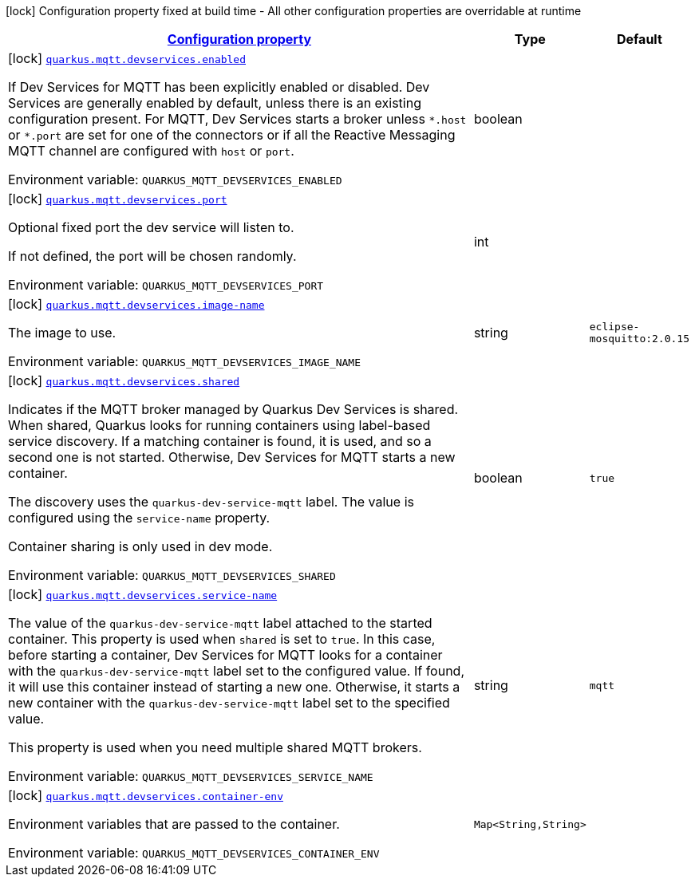 
:summaryTableId: quarkus-mqtt-mqtt-build-time-config
[.configuration-legend]
icon:lock[title=Fixed at build time] Configuration property fixed at build time - All other configuration properties are overridable at runtime
[.configuration-reference, cols="80,.^10,.^10"]
|===

h|[[quarkus-mqtt-mqtt-build-time-config_configuration]]link:#quarkus-mqtt-mqtt-build-time-config_configuration[Configuration property]

h|Type
h|Default

a|icon:lock[title=Fixed at build time] [[quarkus-mqtt-mqtt-build-time-config_quarkus-mqtt-devservices-enabled]]`link:#quarkus-mqtt-mqtt-build-time-config_quarkus-mqtt-devservices-enabled[quarkus.mqtt.devservices.enabled]`


[.description]
--
If Dev Services for MQTT has been explicitly enabled or disabled. Dev Services are generally enabled by default, unless there is an existing configuration present. For MQTT, Dev Services starts a broker unless `++*++.host` or `++*++.port` are set for one of the connectors or if all the Reactive Messaging MQTT channel are configured with `host` or `port`.

ifdef::add-copy-button-to-env-var[]
Environment variable: env_var_with_copy_button:+++QUARKUS_MQTT_DEVSERVICES_ENABLED+++[]
endif::add-copy-button-to-env-var[]
ifndef::add-copy-button-to-env-var[]
Environment variable: `+++QUARKUS_MQTT_DEVSERVICES_ENABLED+++`
endif::add-copy-button-to-env-var[]
--|boolean 
|


a|icon:lock[title=Fixed at build time] [[quarkus-mqtt-mqtt-build-time-config_quarkus-mqtt-devservices-port]]`link:#quarkus-mqtt-mqtt-build-time-config_quarkus-mqtt-devservices-port[quarkus.mqtt.devservices.port]`


[.description]
--
Optional fixed port the dev service will listen to.

If not defined, the port will be chosen randomly.

ifdef::add-copy-button-to-env-var[]
Environment variable: env_var_with_copy_button:+++QUARKUS_MQTT_DEVSERVICES_PORT+++[]
endif::add-copy-button-to-env-var[]
ifndef::add-copy-button-to-env-var[]
Environment variable: `+++QUARKUS_MQTT_DEVSERVICES_PORT+++`
endif::add-copy-button-to-env-var[]
--|int 
|


a|icon:lock[title=Fixed at build time] [[quarkus-mqtt-mqtt-build-time-config_quarkus-mqtt-devservices-image-name]]`link:#quarkus-mqtt-mqtt-build-time-config_quarkus-mqtt-devservices-image-name[quarkus.mqtt.devservices.image-name]`


[.description]
--
The image to use.

ifdef::add-copy-button-to-env-var[]
Environment variable: env_var_with_copy_button:+++QUARKUS_MQTT_DEVSERVICES_IMAGE_NAME+++[]
endif::add-copy-button-to-env-var[]
ifndef::add-copy-button-to-env-var[]
Environment variable: `+++QUARKUS_MQTT_DEVSERVICES_IMAGE_NAME+++`
endif::add-copy-button-to-env-var[]
--|string 
|`eclipse-mosquitto:2.0.15`


a|icon:lock[title=Fixed at build time] [[quarkus-mqtt-mqtt-build-time-config_quarkus-mqtt-devservices-shared]]`link:#quarkus-mqtt-mqtt-build-time-config_quarkus-mqtt-devservices-shared[quarkus.mqtt.devservices.shared]`


[.description]
--
Indicates if the MQTT broker managed by Quarkus Dev Services is shared. When shared, Quarkus looks for running containers using label-based service discovery. If a matching container is found, it is used, and so a second one is not started. Otherwise, Dev Services for MQTT starts a new container.

The discovery uses the `quarkus-dev-service-mqtt` label. The value is configured using the `service-name` property.

Container sharing is only used in dev mode.

ifdef::add-copy-button-to-env-var[]
Environment variable: env_var_with_copy_button:+++QUARKUS_MQTT_DEVSERVICES_SHARED+++[]
endif::add-copy-button-to-env-var[]
ifndef::add-copy-button-to-env-var[]
Environment variable: `+++QUARKUS_MQTT_DEVSERVICES_SHARED+++`
endif::add-copy-button-to-env-var[]
--|boolean 
|`true`


a|icon:lock[title=Fixed at build time] [[quarkus-mqtt-mqtt-build-time-config_quarkus-mqtt-devservices-service-name]]`link:#quarkus-mqtt-mqtt-build-time-config_quarkus-mqtt-devservices-service-name[quarkus.mqtt.devservices.service-name]`


[.description]
--
The value of the `quarkus-dev-service-mqtt` label attached to the started container. This property is used when `shared` is set to `true`. In this case, before starting a container, Dev Services for MQTT looks for a container with the `quarkus-dev-service-mqtt` label set to the configured value. If found, it will use this container instead of starting a new one. Otherwise, it starts a new container with the `quarkus-dev-service-mqtt` label set to the specified value.

This property is used when you need multiple shared MQTT brokers.

ifdef::add-copy-button-to-env-var[]
Environment variable: env_var_with_copy_button:+++QUARKUS_MQTT_DEVSERVICES_SERVICE_NAME+++[]
endif::add-copy-button-to-env-var[]
ifndef::add-copy-button-to-env-var[]
Environment variable: `+++QUARKUS_MQTT_DEVSERVICES_SERVICE_NAME+++`
endif::add-copy-button-to-env-var[]
--|string 
|`mqtt`


a|icon:lock[title=Fixed at build time] [[quarkus-mqtt-mqtt-build-time-config_quarkus-mqtt-devservices-container-env-container-env]]`link:#quarkus-mqtt-mqtt-build-time-config_quarkus-mqtt-devservices-container-env-container-env[quarkus.mqtt.devservices.container-env]`


[.description]
--
Environment variables that are passed to the container.

ifdef::add-copy-button-to-env-var[]
Environment variable: env_var_with_copy_button:+++QUARKUS_MQTT_DEVSERVICES_CONTAINER_ENV+++[]
endif::add-copy-button-to-env-var[]
ifndef::add-copy-button-to-env-var[]
Environment variable: `+++QUARKUS_MQTT_DEVSERVICES_CONTAINER_ENV+++`
endif::add-copy-button-to-env-var[]
--|`Map<String,String>` 
|

|===